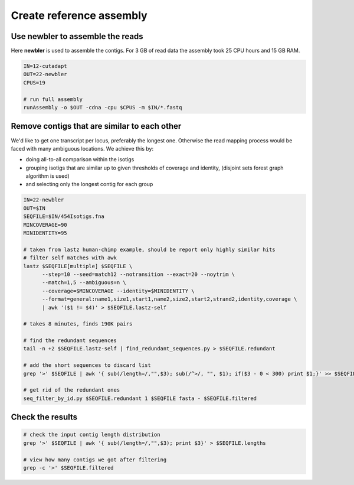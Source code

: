 Create reference assembly
=========================

Use newbler to assemble the reads
^^^^^^^^^^^^^^^^^^^^^^^^^^^^^^^^^
Here **newbler** is used to assemble the contigs. For 3 GB of read data the assembly took 25 CPU hours and 15 GB RAM.

.. code-block:: bash

    IN=12-cutadapt
    OUT=22-newbler
    CPUS=19

    # run full assembly 
    runAssembly -o $OUT -cdna -cpu $CPUS -m $IN/*.fastq


Remove contigs that are similar to each other
^^^^^^^^^^^^^^^^^^^^^^^^^^^^^^^^^^^^^^^^^^^^^
We'd like to get one transcript per locus, preferably the longest one. Otherwise the read mapping
process would be faced with many ambiguous locations. We achieve this by:

- doing all-to-all comparison within the isotigs
- grouping isotigs that are similar up to given thresholds of coverage and identity,
  (disjoint sets forest graph algorithm is used)
- and selecting only the longest contig for each group

.. code-block:: bash

    IN=22-newbler
    OUT=$IN
    SEQFILE=$IN/454Isotigs.fna 
    MINCOVERAGE=90
    MINIDENTITY=95

    # taken from lastz human-chimp example, should be report only highly similar hits
    # filter self matches with awk
    lastz $SEQFILE[multiple] $SEQFILE \
          --step=10 --seed=match12 --notransition --exact=20 --noytrim \
          --match=1,5 --ambiguous=n \
          --coverage=$MINCOVERAGE --identity=$MINIDENTITY \
          --format=general:name1,size1,start1,name2,size2,start2,strand2,identity,coverage \
          | awk '($1 != $4)' > $SEQFILE.lastz-self

    # takes 8 minutes, finds 190K pairs

    # find the redundant sequences
    tail -n +2 $SEQFILE.lastz-self | find_redundant_sequences.py > $SEQFILE.redundant

    # add the short sequences to discard list
    grep '>' $SEQFILE | awk '{ sub(/length=/,"",$3); sub(/^>/, "", $1); if($3 - 0 < 300) print $1;}' >> $SEQFILE.redundant

    # get rid of the redundant ones
    seq_filter_by_id.py $SEQFILE.redundant 1 $SEQFILE fasta - $SEQFILE.filtered


Check the results
^^^^^^^^^^^^^^^^^

.. code-block:: bash

    # check the input contig length distribution
    grep '>' $SEQFILE | awk '{ sub(/length=/,"",$3); print $3}' > $SEQFILE.lengths

    # view how many contigs we got after filtering
    grep -c '>' $SEQFILE.filtered

